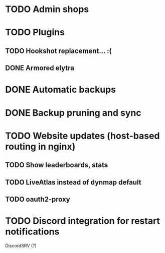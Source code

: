 * TODO Admin shops
* TODO Plugins
** TODO Hookshot replacement... :(
** DONE Armored elytra
* DONE Automatic backups
* DONE Backup pruning and sync
* TODO Website updates (host-based routing in nginx)
** TODO Show leaderboards, stats
** TODO LiveAtlas instead of dynmap default
** TODO oauth2-proxy
* TODO Discord integration for restart notifications
  DiscordSRV (?)
